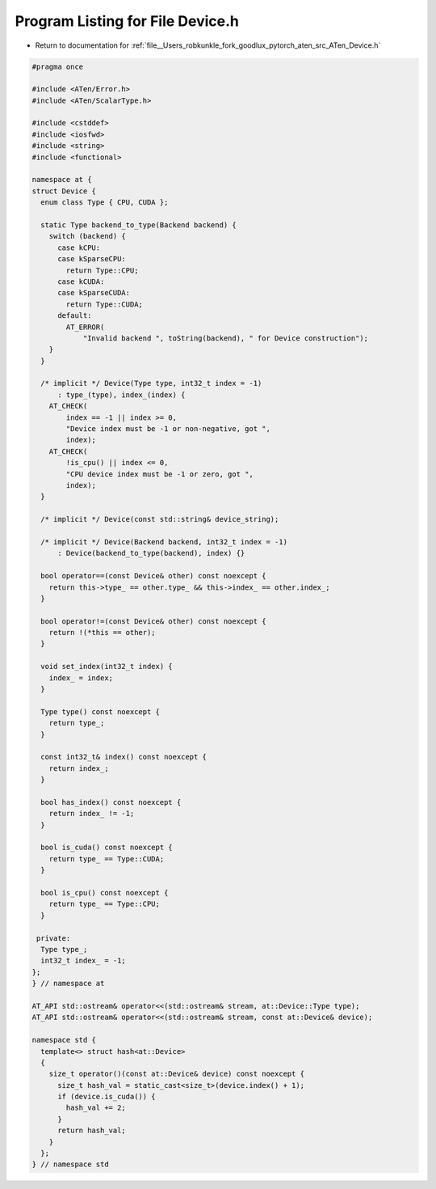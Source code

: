 
.. _program_listing_file__Users_robkunkle_fork_goodlux_pytorch_aten_src_ATen_Device.h:

Program Listing for File Device.h
=================================

- Return to documentation for :ref:`file__Users_robkunkle_fork_goodlux_pytorch_aten_src_ATen_Device.h`

.. code-block:: cpp

   #pragma once
   
   #include <ATen/Error.h>
   #include <ATen/ScalarType.h>
   
   #include <cstddef>
   #include <iosfwd>
   #include <string>
   #include <functional>
   
   namespace at {
   struct Device {
     enum class Type { CPU, CUDA };
   
     static Type backend_to_type(Backend backend) {
       switch (backend) {
         case kCPU:
         case kSparseCPU:
           return Type::CPU;
         case kCUDA:
         case kSparseCUDA:
           return Type::CUDA;
         default:
           AT_ERROR(
               "Invalid backend ", toString(backend), " for Device construction");
       }
     }
   
     /* implicit */ Device(Type type, int32_t index = -1)
         : type_(type), index_(index) {
       AT_CHECK(
           index == -1 || index >= 0,
           "Device index must be -1 or non-negative, got ",
           index);
       AT_CHECK(
           !is_cpu() || index <= 0,
           "CPU device index must be -1 or zero, got ",
           index);
     }
   
     /* implicit */ Device(const std::string& device_string);
   
     /* implicit */ Device(Backend backend, int32_t index = -1)
         : Device(backend_to_type(backend), index) {}
   
     bool operator==(const Device& other) const noexcept {
       return this->type_ == other.type_ && this->index_ == other.index_;
     }
   
     bool operator!=(const Device& other) const noexcept {
       return !(*this == other);
     }
   
     void set_index(int32_t index) {
       index_ = index;
     }
   
     Type type() const noexcept {
       return type_;
     }
   
     const int32_t& index() const noexcept {
       return index_;
     }
   
     bool has_index() const noexcept {
       return index_ != -1;
     }
   
     bool is_cuda() const noexcept {
       return type_ == Type::CUDA;
     }
   
     bool is_cpu() const noexcept {
       return type_ == Type::CPU;
     }
   
    private:
     Type type_;
     int32_t index_ = -1;
   };
   } // namespace at
   
   AT_API std::ostream& operator<<(std::ostream& stream, at::Device::Type type);
   AT_API std::ostream& operator<<(std::ostream& stream, const at::Device& device);
   
   namespace std {
     template<> struct hash<at::Device>
     {
       size_t operator()(const at::Device& device) const noexcept {
         size_t hash_val = static_cast<size_t>(device.index() + 1);
         if (device.is_cuda()) {
           hash_val += 2;
         }
         return hash_val;
       }
     };
   } // namespace std
